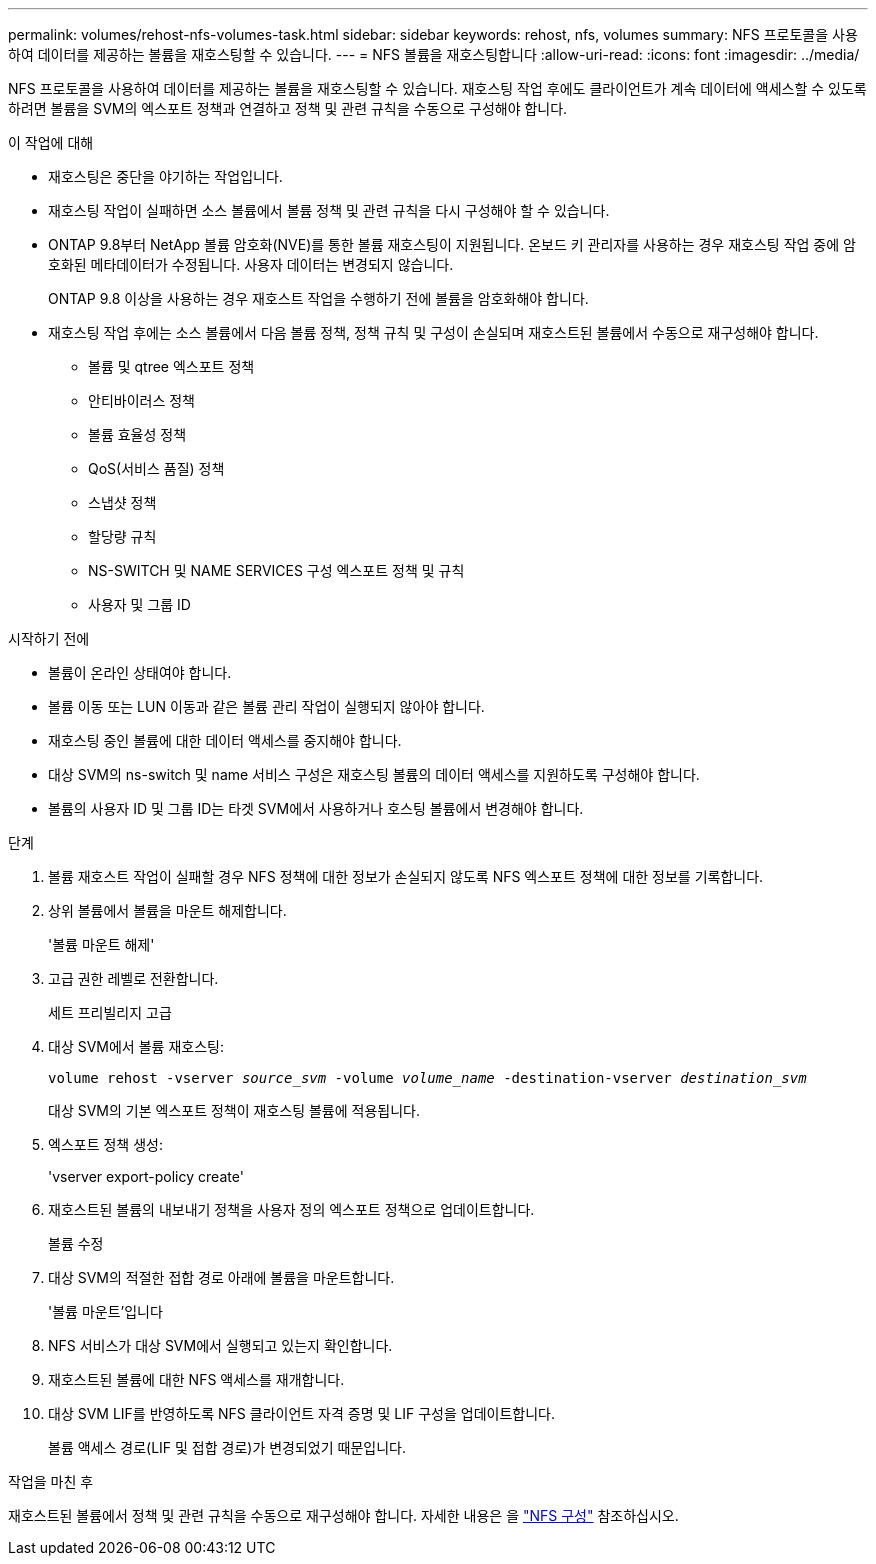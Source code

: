 ---
permalink: volumes/rehost-nfs-volumes-task.html 
sidebar: sidebar 
keywords: rehost, nfs, volumes 
summary: NFS 프로토콜을 사용하여 데이터를 제공하는 볼륨을 재호스팅할 수 있습니다. 
---
= NFS 볼륨을 재호스팅합니다
:allow-uri-read: 
:icons: font
:imagesdir: ../media/


[role="lead"]
NFS 프로토콜을 사용하여 데이터를 제공하는 볼륨을 재호스팅할 수 있습니다. 재호스팅 작업 후에도 클라이언트가 계속 데이터에 액세스할 수 있도록 하려면 볼륨을 SVM의 엑스포트 정책과 연결하고 정책 및 관련 규칙을 수동으로 구성해야 합니다.

.이 작업에 대해
* 재호스팅은 중단을 야기하는 작업입니다.
* 재호스팅 작업이 실패하면 소스 볼륨에서 볼륨 정책 및 관련 규칙을 다시 구성해야 할 수 있습니다.
* ONTAP 9.8부터 NetApp 볼륨 암호화(NVE)를 통한 볼륨 재호스팅이 지원됩니다. 온보드 키 관리자를 사용하는 경우 재호스팅 작업 중에 암호화된 메타데이터가 수정됩니다. 사용자 데이터는 변경되지 않습니다.
+
ONTAP 9.8 이상을 사용하는 경우 재호스트 작업을 수행하기 전에 볼륨을 암호화해야 합니다.



* 재호스팅 작업 후에는 소스 볼륨에서 다음 볼륨 정책, 정책 규칙 및 구성이 손실되며 재호스트된 볼륨에서 수동으로 재구성해야 합니다.
+
** 볼륨 및 qtree 엑스포트 정책
** 안티바이러스 정책
** 볼륨 효율성 정책
** QoS(서비스 품질) 정책
** 스냅샷 정책
** 할당량 규칙
** NS-SWITCH 및 NAME SERVICES 구성 엑스포트 정책 및 규칙
** 사용자 및 그룹 ID




.시작하기 전에
* 볼륨이 온라인 상태여야 합니다.
* 볼륨 이동 또는 LUN 이동과 같은 볼륨 관리 작업이 실행되지 않아야 합니다.
* 재호스팅 중인 볼륨에 대한 데이터 액세스를 중지해야 합니다.
* 대상 SVM의 ns-switch 및 name 서비스 구성은 재호스팅 볼륨의 데이터 액세스를 지원하도록 구성해야 합니다.
* 볼륨의 사용자 ID 및 그룹 ID는 타겟 SVM에서 사용하거나 호스팅 볼륨에서 변경해야 합니다.


.단계
. 볼륨 재호스트 작업이 실패할 경우 NFS 정책에 대한 정보가 손실되지 않도록 NFS 엑스포트 정책에 대한 정보를 기록합니다.
. 상위 볼륨에서 볼륨을 마운트 해제합니다.
+
'볼륨 마운트 해제'

. 고급 권한 레벨로 전환합니다.
+
세트 프리빌리지 고급

. 대상 SVM에서 볼륨 재호스팅:
+
`volume rehost -vserver _source_svm_ -volume _volume_name_ -destination-vserver _destination_svm_`

+
대상 SVM의 기본 엑스포트 정책이 재호스팅 볼륨에 적용됩니다.

. 엑스포트 정책 생성:
+
'vserver export-policy create'

. 재호스트된 볼륨의 내보내기 정책을 사용자 정의 엑스포트 정책으로 업데이트합니다.
+
볼륨 수정

. 대상 SVM의 적절한 접합 경로 아래에 볼륨을 마운트합니다.
+
'볼륨 마운트'입니다

. NFS 서비스가 대상 SVM에서 실행되고 있는지 확인합니다.
. 재호스트된 볼륨에 대한 NFS 액세스를 재개합니다.
. 대상 SVM LIF를 반영하도록 NFS 클라이언트 자격 증명 및 LIF 구성을 업데이트합니다.
+
볼륨 액세스 경로(LIF 및 접합 경로)가 변경되었기 때문입니다.



.작업을 마친 후
재호스트된 볼륨에서 정책 및 관련 규칙을 수동으로 재구성해야 합니다. 자세한 내용은 을 https://docs.netapp.com/us-en/ontap-system-manager-classic/nfs-config/index.html["NFS 구성"] 참조하십시오.
